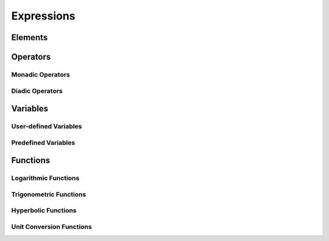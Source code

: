 Expressions
===========

Elements
--------

Operators
---------

Monadic Operators
~~~~~~~~~~~~~~~~~

Diadic Operators
~~~~~~~~~~~~~~~~

Variables
---------

User-defined Variables
~~~~~~~~~~~~~~~~~~~~~~

Predefined Variables
~~~~~~~~~~~~~~~~~~~~

Functions
---------

Logarithmic Functions
~~~~~~~~~~~~~~~~~~~~~

Trigonometric Functions
~~~~~~~~~~~~~~~~~~~~~~~

Hyperbolic Functions
~~~~~~~~~~~~~~~~~~~~

Unit Conversion Functions
~~~~~~~~~~~~~~~~~~~~~~~~~

